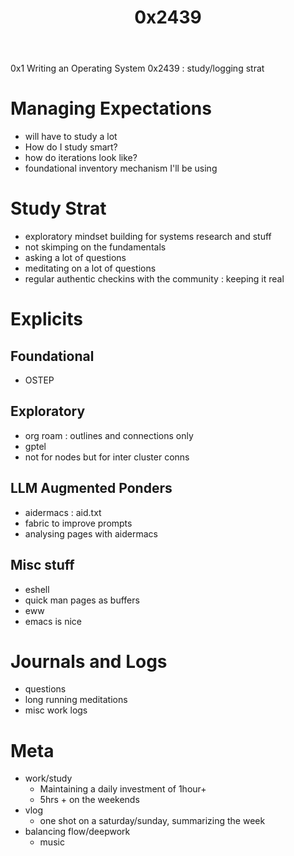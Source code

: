 #+title: 0x2439

0x1 Writing an Operating System
0x2439 : study/logging strat

* Managing Expectations
 - will have to study a lot
 - How do I study smart?
 - how do iterations look like?
 - foundational inventory mechanism I'll be using
* Study Strat
 - exploratory mindset building for systems research and stuff
 - not skimping on the fundamentals
 - asking a lot of questions
 - meditating on a lot of questions
 - regular authentic checkins with the community : keeping it real
* Explicits
** Foundational
 - OSTEP
** Exploratory
 - org roam : outlines and connections only
 - gptel
 - not for nodes but for inter cluster conns
** LLM Augmented Ponders
 - aidermacs : aid.txt
 - fabric to improve prompts
 - analysing pages with aidermacs
** Misc stuff
 - eshell
 - quick man pages as buffers
 - eww
 - emacs is nice
* Journals and Logs
 - questions
 - long running meditations
 - misc work logs
* Meta
- work/study
  - Maintaining a daily investment of 1hour+
  - 5hrs + on the weekends
- vlog
  - one shot on a saturday/sunday, summarizing the week
- balancing flow/deepwork
  - music

